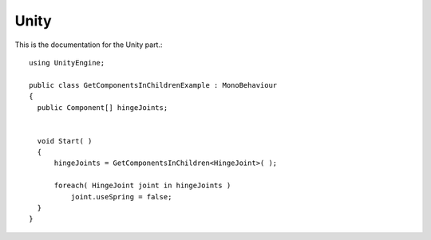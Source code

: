 ============
Unity
============

This is the documentation for the Unity part.::

  using UnityEngine;

  public class GetComponentsInChildrenExample : MonoBehaviour
  {
    public Component[] hingeJoints;


    void Start( )
    {
        hingeJoints = GetComponentsInChildren<HingeJoint>( );

        foreach( HingeJoint joint in hingeJoints )
            joint.useSpring = false;
    }
  }
  
